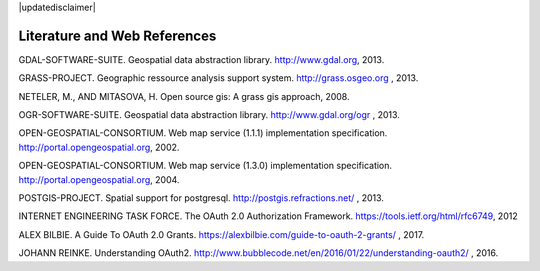 |updatedisclaimer|

.. _literature_and_web:

*******************************
Literature and Web References
*******************************

GDAL-SOFTWARE-SUITE. Geospatial data abstraction library. http://www.gdal.org, 2013.

GRASS-PROJECT. Geographic ressource analysis support system. http://grass.osgeo.org , 2013.

NETELER, M., AND MITASOVA, H. Open source gis: A grass gis approach, 2008.

OGR-SOFTWARE-SUITE. Geospatial data abstraction library. http://www.gdal.org/ogr , 2013.

OPEN-GEOSPATIAL-CONSORTIUM. Web map service (1.1.1) implementation specification. http://portal.opengeospatial.org, 2002.

OPEN-GEOSPATIAL-CONSORTIUM. Web map service (1.3.0) implementation specification. http://portal.opengeospatial.org, 2004.

POSTGIS-PROJECT. Spatial support for postgresql. http://postgis.refractions.net/ , 2013.

INTERNET ENGINEERING TASK FORCE. The OAuth 2.0 Authorization Framework. https://tools.ietf.org/html/rfc6749, 2012

ALEX BILBIE. A Guide To OAuth 2.0 Grants. https://alexbilbie.com/guide-to-oauth-2-grants/ , 2017.

JOHANN REINKE. Understanding OAuth2. http://www.bubblecode.net/en/2016/01/22/understanding-oauth2/ , 2016.

